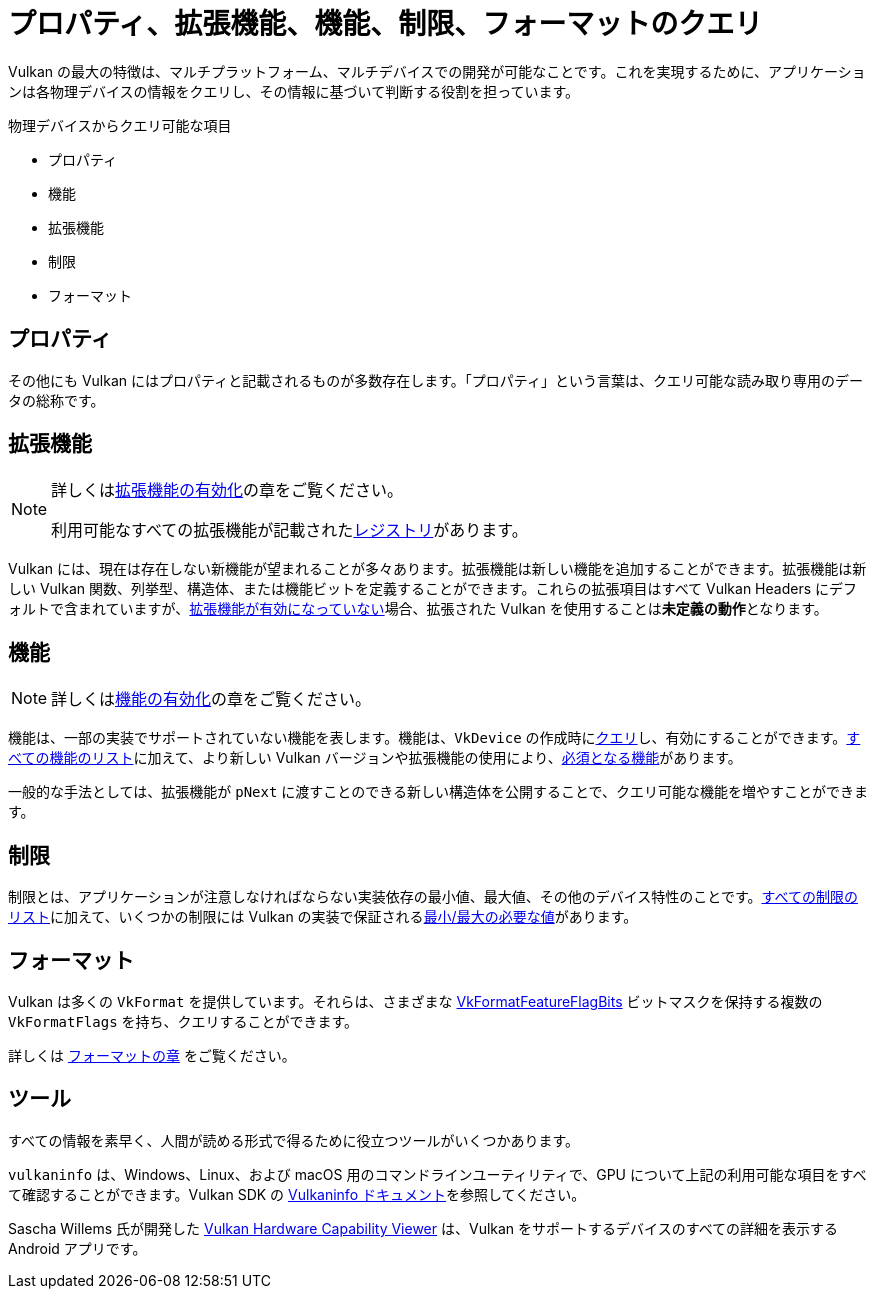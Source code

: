 // Copyright 2019-2022 The Khronos Group, Inc.
// SPDX-License-Identifier: CC-BY-4.0

// Required for both single-page and combined guide xrefs to work
ifndef::chapters[:chapters:]

[[querying-extensions-features]]
= プロパティ、拡張機能、機能、制限、フォーマットのクエリ

Vulkan の最大の特徴は、マルチプラットフォーム、マルチデバイスでの開発が可能なことです。これを実現するために、アプリケーションは各物理デバイスの情報をクエリし、その情報に基づいて判断する役割を担っています。

物理デバイスからクエリ可能な項目

  * プロパティ
  * 機能
  * 拡張機能
  * 制限
  * フォーマット

== プロパティ

その他にも Vulkan にはプロパティと記載されるものが多数存在します。「プロパティ」という言葉は、クエリ可能な読み取り専用のデータの総称です。

== 拡張機能

[NOTE]
====
詳しくはxref:{chapters}enabling_extensions.adoc#enabling-extensions[拡張機能の有効化]の章をご覧ください。

利用可能なすべての拡張機能が記載されたlink:https://www.khronos.org/registry/vulkan/#repo-docs[レジストリ]があります。
====

Vulkan には、現在は存在しない新機能が望まれることが多々あります。拡張機能は新しい機能を追加することができます。拡張機能は新しい Vulkan 関数、列挙型、構造体、または機能ビットを定義することができます。これらの拡張項目はすべて Vulkan Headers にデフォルトで含まれていますが、xref:{chapters}enabling_extensions.adoc#enabling-extensions[拡張機能が有効になっていない]場合、拡張された Vulkan を使用することは**未定義の動作**となります。

== 機能

[NOTE]
====
詳しくはxref:{chapters}enabling_features.adoc#enabling-features[機能の有効化]の章をご覧ください。
====

機能は、一部の実装でサポートされていない機能を表します。機能は、`VkDevice` の作成時にlink:https://docs.vulkan.org/spec/latest/chapters/features.html#vkGetPhysicalDeviceFeatures[クエリ]し、有効にすることができます。link:https://docs.vulkan.org/spec/latest/chapters/features.html[すべての機能のリスト]に加えて、より新しい Vulkan バージョンや拡張機能の使用により、link:https://docs.vulkan.org/spec/latest/chapters/features.html#features-requirements[必須となる機能]があります。

一般的な手法としては、拡張機能が `pNext` に渡すことのできる新しい構造体を公開することで、クエリ可能な機能を増やすことができます。

== 制限

制限とは、アプリケーションが注意しなければならない実装依存の最小値、最大値、その他のデバイス特性のことです。link:https://docs.vulkan.org/spec/latest/chapters/limits.html[すべての制限のリスト]に加えて、いくつかの制限には Vulkan の実装で保証されるlink:https://docs.vulkan.org/spec/latest/chapters/limits.html#limits-minmax[最小/最大の必要な値]があります。

== フォーマット

Vulkan は多くの `VkFormat` を提供しています。それらは、さまざまな link:https://www.khronos.org/registry/vulkan/specs/latest/man/html/VkFormatFeatureFlagBits.html[VkFormatFeatureFlagBits] ビットマスクを保持する複数の `VkFormatFlags` を持ち、クエリすることができます。

詳しくは xref:{chapters}formats.adoc#feature-support [フォーマットの章] をご覧ください。

== ツール

すべての情報を素早く、人間が読める形式で得るために役立つツールがいくつかあります。

`vulkaninfo` は、Windows、Linux、および macOS 用のコマンドラインユーティリティで、GPU について上記の利用可能な項目をすべて確認することができます。Vulkan SDK の link:https://vulkan.lunarg.com/doc/sdk/latest/windows/vulkaninfo.html[Vulkaninfo ドキュメント]を参照してください。

Sascha Willems 氏が開発した link:https://play.google.com/store/apps/details?id=de.saschawillems.vulkancapsviewer&hl=en_US[Vulkan Hardware Capability Viewer] は、Vulkan をサポートするデバイスのすべての詳細を表示する Android アプリです。
